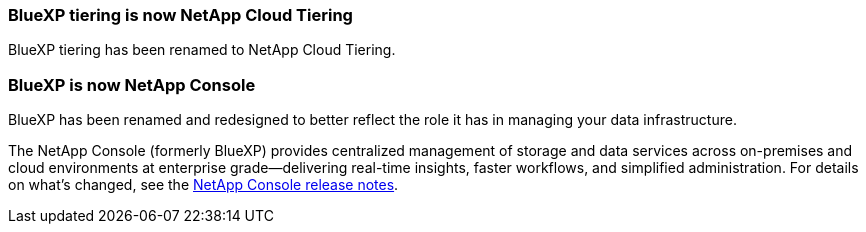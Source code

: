 === BlueXP tiering is now NetApp Cloud Tiering 

BlueXP tiering has been renamed to NetApp Cloud Tiering.

=== BlueXP is now NetApp Console 

BlueXP has been renamed and redesigned to better reflect the role it has in managing your data infrastructure.

The NetApp Console (formerly BlueXP) provides centralized management of storage and data services across on-premises and cloud environments at enterprise grade—delivering real-time insights, faster workflows, and simplified administration. For details on what’s changed, see the https://docs.netapp.com/us-en/bluexp-relnotes/index.html[NetApp Console release notes].
